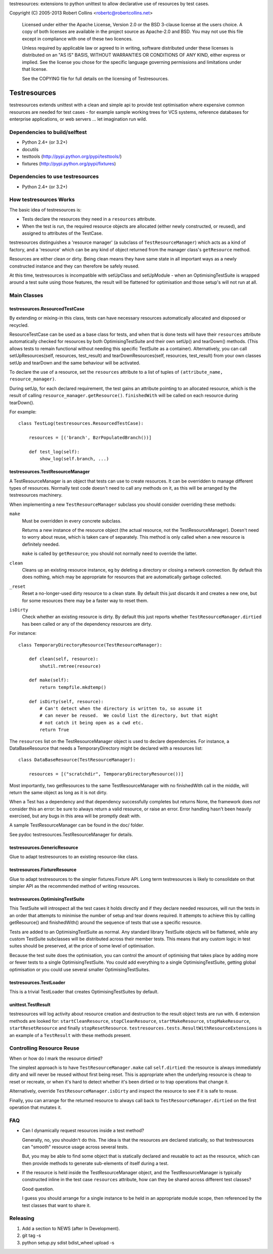 testresources: extensions to python unittest to allow declarative use
of resources by test cases.

Copyright (C) 2005-2013  Robert Collins <robertc@robertcollins.net>

  Licensed under either the Apache License, Version 2.0 or the BSD 3-clause
  license at the users choice. A copy of both licenses are available in the
  project source as Apache-2.0 and BSD. You may not use this file except in
  compliance with one of these two licences.

  Unless required by applicable law or agreed to in writing, software
  distributed under these licenses is distributed on an "AS IS" BASIS, WITHOUT
  WARRANTIES OR CONDITIONS OF ANY KIND, either express or implied.  See the
  license you chose for the specific language governing permissions and
  limitations under that license.

  See the COPYING file for full details on the licensing of Testresources.


Testresources
+++++++++++++

testresources extends unittest with a clean and simple api to provide test
optimisation where expensive common resources are needed for test cases - for
example sample working trees for VCS systems, reference databases for
enterprise applications, or web servers ... let imagination run wild.

Dependencies to build/selftest
==============================

* Python 2.4+ (or 3.2+)
* docutils
* testtools (http://pypi.python.org/pypi/testtools/)
* fixtures (http://pypi.python.org/pypi/fixtures)

Dependencies to use testresources
=================================

* Python 2.4+ (or 3.2+)

How testresources Works
=======================

The basic idea of testresources is:

* Tests declare the resources they need in a ``resources`` attribute.
* When the test is run, the required resource objects are allocated (either
  newly constructed, or reused), and assigned to attributes of the TestCase.

testresources distinguishes a 'resource manager' (a subclass of
``TestResourceManager``) which acts as a kind of factory, and a 'resource'
which can be any kind of object returned from the manager class's
``getResource`` method.

Resources are either clean or dirty.  Being clean means they have same state in
all important ways as a newly constructed instance and they can therefore be
safely reused.

At this time, testresources is incompatible with setUpClass and setUpModule -
when an OptimisingTestSuite is wrapped around a test suite using those
features, the result will be flattened for optimisation and those setup's will
not run at all.

Main Classes
============

testresources.ResourcedTestCase
-------------------------------

By extending or mixing-in this class, tests can have necessary resources
automatically allocated and disposed or recycled.

ResourceTestCase can be used as a base class for tests, and when that is done
tests will have their ``resources`` attribute automatically checked for
resources by both OptimisingTestSuite and their own setUp() and tearDown()
methods. (This allows tests to remain functional without needing this specific
TestSuite as a container). Alternatively, you can call setUpResources(self,
resources, test_result) and tearDownResources(self, resources, test_result)
from your own classes setUp and tearDown and the same behaviour will be
activated.

To declare the use of a resource, set the ``resources`` attribute to a list of
tuples of ``(attribute_name, resource_manager)``.

During setUp, for each declared requirement, the test gains an attribute
pointing to an allocated resource, which is the result of calling
``resource_manager.getResource()``.  ``finishedWith`` will be called on each
resource during tearDown().

For example::

    class TestLog(testresources.ResourcedTestCase):

        resources = [('branch', BzrPopulatedBranch())]

        def test_log(self):
            show_log(self.branch, ...)

testresources.TestResourceManager
---------------------------------

A TestResourceManager is an object that tests can use to create resources.  It
can be overridden to manage different types of resources.  Normally test code
doesn't need to call any methods on it, as this will be arranged by the
testresources machinery.

When implementing a new ``TestResourceManager`` subclass you should consider
overriding these methods:

``make``
    Must be overridden in every concrete subclass.

    Returns a new instance of the resource object
    (the actual resource, not the TestResourceManager).  Doesn't need to worry about
    reuse, which is taken care of separately.  This method is only called when a
    new resource is definitely needed.

    ``make`` is called by ``getResource``; you should not normally need to override
    the latter.

``clean``
    Cleans up an existing resource instance, eg by deleting a directory or
    closing a network connection.  By default this does nothing, which may be
    appropriate for resources that are automatically garbage collected.

``_reset``
    Reset a no-longer-used dirty resource to a clean state.  By default this
    just discards it and creates a new one, but for some resources there may be a
    faster way to reset them.

``isDirty``
    Check whether an existing resource is dirty.  By default this just reports
    whether ``TestResourceManager.dirtied`` has been called or any of the
    dependency resources are dirty.

For instance::

    class TemporaryDirectoryResource(TestResourceManager):

        def clean(self, resource):
            shutil.rmtree(resource)

        def make(self):
            return tempfile.mkdtemp()

        def isDirty(self, resource):
            # Can't detect when the directory is written to, so assume it
            # can never be reused.  We could list the directory, but that might
            # not catch it being open as a cwd etc.
            return True

The ``resources`` list on the TestResourceManager object is used to declare
dependencies. For instance, a DataBaseResource that needs a TemporaryDirectory
might be declared with a resources list::

    class DataBaseResource(TestResourceManager):

        resources = [("scratchdir", TemporaryDirectoryResource())]

Most importantly, two getResources to the same TestResourceManager with no
finishedWith call in the middle, will return the same object as long as it is
not dirty.

When a Test has a dependency and that dependency successfully completes but
returns None, the framework does *not* consider this an error: be sure to always
return a valid resource, or raise an error. Error handling hasn't been heavily
exercised, but any bugs in this area will be promptly dealt with.

A sample TestResourceManager can be found in the doc/ folder.

See pydoc testresources.TestResourceManager for details.

testresources.GenericResource
-----------------------------

Glue to adapt testresources to an existing resource-like class.

testresources.FixtureResource
-----------------------------

Glue to adapt testresources to the simpler fixtures.Fixture API. Long
term testresources is likely to consolidate on that simpler API as the
recommended method of writing resources.

testresources.OptimisingTestSuite
---------------------------------

This TestSuite will introspect all the test cases it holds directly and if
they declare needed resources, will run the tests in an order that attempts to
minimise the number of setup and tear downs required. It attempts to achieve
this by callling getResource() and finishedWith() around the sequence of tests
that use a specific resource.

Tests are added to an OptimisingTestSuite as normal. Any standard library
TestSuite objects will be flattened, while any custom TestSuite subclasses
will be distributed across their member tests. This means that any custom
logic in test suites should be preserved, at the price of some level of
optimisation.

Because the test suite does the optimisation, you can control the amount of
optimising that takes place by adding more or fewer tests to a single
OptimisingTestSuite. You could add everything to a single OptimisingTestSuite,
getting global optimisation or you could use several smaller
OptimisingTestSuites.


testresources.TestLoader
------------------------

This is a trivial TestLoader that creates OptimisingTestSuites by default.

unittest.TestResult
-------------------

testresources will log activity about resource creation and destruction to the
result object tests are run with. 6 extension methods are looked for:
``startCleanResource``, ``stopCleanResource``, ``startMakeResource``,
``stopMakeResource``, ``startResetResource`` and finally ``stopResetResource``.
``testresources.tests.ResultWithResourceExtensions`` is
an example of a ``TestResult`` with these methods present.

Controlling Resource Reuse
==========================

When or how do I mark the resource dirtied?

The simplest approach is to have ``TestResourceManager.make`` call ``self.dirtied``:
the resource is always immediately dirty and will never be reused without first
being reset.  This is appropriate when the underlying resource is cheap to
reset or recreate, or when it's hard to detect whether it's been dirtied or to
trap operations that change it.

Alternatively, override ``TestResourceManager.isDirty`` and inspect the resource to
see if it is safe to reuse.

Finally, you can arrange for the returned resource to always call back to
``TestResourceManager.dirtied`` on the first operation that mutates it.

FAQ
===

* Can I dynamically request resources inside a test method?

  Generally, no, you shouldn't do this.  The idea is that the resources are
  declared statically, so that testresources can "smooth" resource usage across
  several tests.

  But, you may be able to find some object that is statically declared and reusable
  to act as the resource, which can then provide methods to generate sub-elements
  of itself during a test.

* If the resource is held inside the TestResourceManager object, and the
  TestResourceManager is typically constructed inline in the test case
  ``resources`` attribute, how can they be shared across different test
  classes?

  Good question.

  I guess you should arrange for a single instance to be held in an appropriate
  module scope, then referenced by the test classes that want to share it.

Releasing
=========

1. Add a section to NEWS (after In Development).
2. git tag -s
3. python setup.py sdist bdist_wheel upload -s



